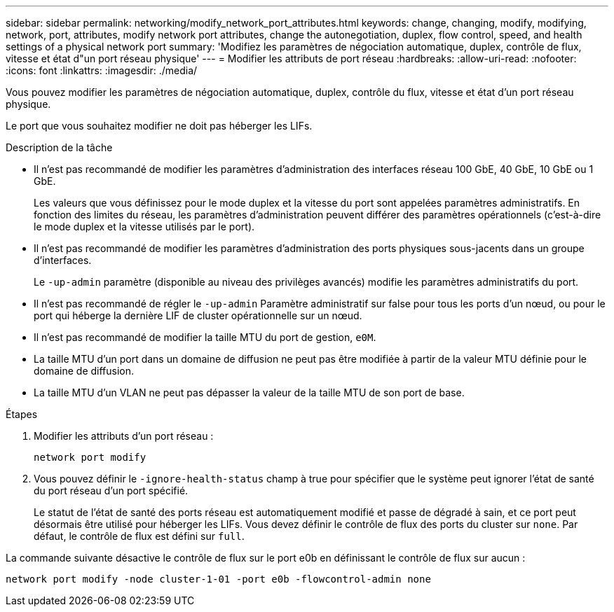 ---
sidebar: sidebar 
permalink: networking/modify_network_port_attributes.html 
keywords: change, changing, modify, modifying, network, port, attributes, modify network port attributes, change the autonegotiation, duplex, flow control, speed, and health settings of a physical network port 
summary: 'Modifiez les paramètres de négociation automatique, duplex, contrôle de flux, vitesse et état d"un port réseau physique' 
---
= Modifier les attributs de port réseau
:hardbreaks:
:allow-uri-read: 
:nofooter: 
:icons: font
:linkattrs: 
:imagesdir: ./media/


[role="lead"]
Vous pouvez modifier les paramètres de négociation automatique, duplex, contrôle du flux, vitesse et état d'un port réseau physique.

Le port que vous souhaitez modifier ne doit pas héberger les LIFs.

.Description de la tâche
* Il n'est pas recommandé de modifier les paramètres d'administration des interfaces réseau 100 GbE, 40 GbE, 10 GbE ou 1 GbE.
+
Les valeurs que vous définissez pour le mode duplex et la vitesse du port sont appelées paramètres administratifs. En fonction des limites du réseau, les paramètres d'administration peuvent différer des paramètres opérationnels (c'est-à-dire le mode duplex et la vitesse utilisés par le port).

* Il n'est pas recommandé de modifier les paramètres d'administration des ports physiques sous-jacents dans un groupe d'interfaces.
+
Le `-up-admin` paramètre (disponible au niveau des privilèges avancés) modifie les paramètres administratifs du port.

* Il n'est pas recommandé de régler le `-up-admin` Paramètre administratif sur false pour tous les ports d'un nœud, ou pour le port qui héberge la dernière LIF de cluster opérationnelle sur un nœud.
* Il n'est pas recommandé de modifier la taille MTU du port de gestion, `e0M`.
* La taille MTU d'un port dans un domaine de diffusion ne peut pas être modifiée à partir de la valeur MTU définie pour le domaine de diffusion.
* La taille MTU d'un VLAN ne peut pas dépasser la valeur de la taille MTU de son port de base.


.Étapes
. Modifier les attributs d'un port réseau :
+
`network port modify`

. Vous pouvez définir le `-ignore-health-status` champ à true pour spécifier que le système peut ignorer l'état de santé du port réseau d'un port spécifié.
+
Le statut de l'état de santé des ports réseau est automatiquement modifié et passe de dégradé à sain, et ce port peut désormais être utilisé pour héberger les LIFs. Vous devez définir le contrôle de flux des ports du cluster sur `none`. Par défaut, le contrôle de flux est défini sur `full`.



La commande suivante désactive le contrôle de flux sur le port e0b en définissant le contrôle de flux sur aucun :

....
network port modify -node cluster-1-01 -port e0b -flowcontrol-admin none
....